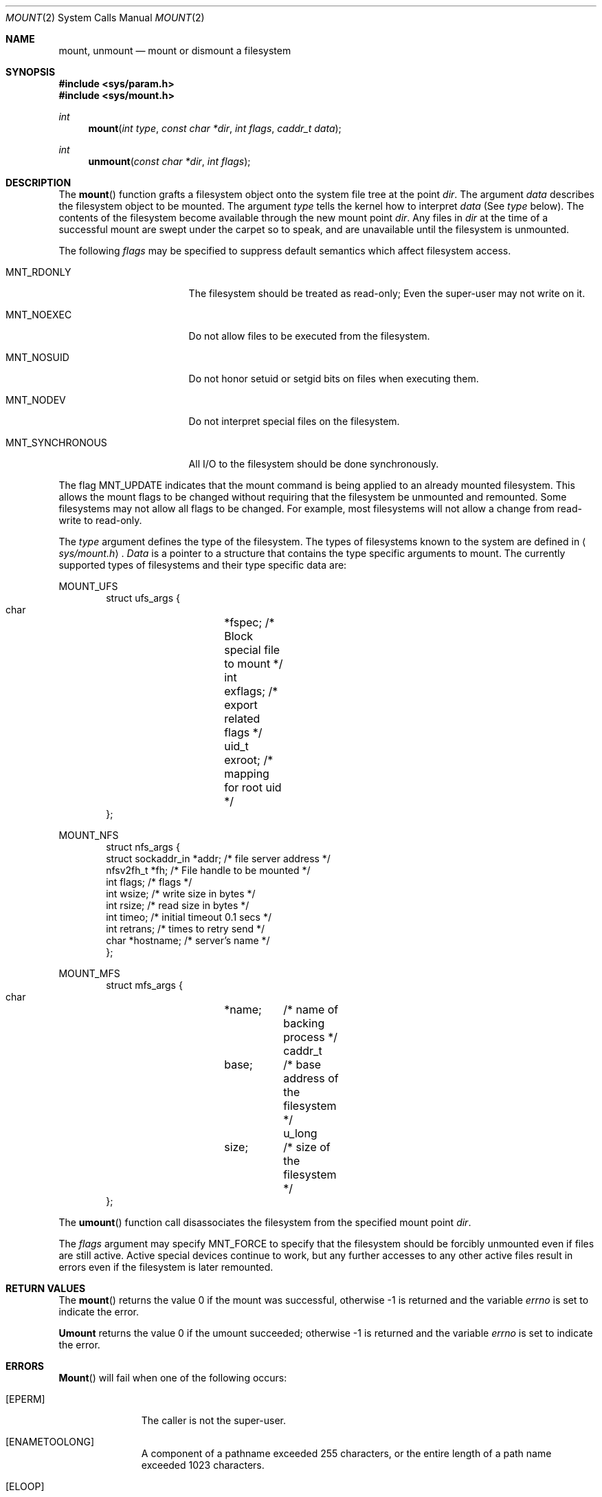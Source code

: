 .\" Copyright (c) 1980, 1989 The Regents of the University of California.
.\" All rights reserved.
.\"
.\" %sccs.include.redist.man%
.\"
.\"     @(#)mount.2	6.13 (Berkeley) 7/11/93
.\"
.Dd 
.Dt MOUNT 2
.Os BSD 4
.Sh NAME
.Nm mount ,
.Nm unmount
.Nd mount or dismount a filesystem
.Sh SYNOPSIS
.Fd #include <sys/param.h>
.Fd #include <sys/mount.h>
.Ft int
.Fn mount "int type" "const char *dir" "int flags" "caddr_t data"
.Ft int
.Fn unmount "const char *dir" "int flags"
.Sh DESCRIPTION
The
.Fn mount
function grafts
a filesystem object onto the system file tree
at the point
.Ar dir .
The argument
.Ar data
describes the filesystem object to be mounted.
The argument
.Ar type
tells the kernel how to interpret
.Ar data
(See
.Ar type
below).
The contents of the filesystem
become available through the new mount point
.Ar dir .
Any files in
.Ar dir
at the time
of a successful mount are swept under the carpet so to speak, and
are unavailable until the filesystem is unmounted.
.Pp
The following
.Ar flags
may be specified to
suppress default semantics which affect filesystem access.
.Bl -tag -width MNT_SYNCHRONOUS
.It Dv MNT_RDONLY
The filesystem should be treated as read-only;
Even the super-user may not write on it.
.It Dv MNT_NOEXEC
Do not allow files to be executed from the filesystem.
.It Dv MNT_NOSUID
Do not honor setuid or setgid bits on files when executing them.
.It Dv MNT_NODEV
Do not interpret special files on the filesystem.
.It Dv MNT_SYNCHRONOUS
All I/O to the filesystem should be done synchronously.
.El
.Pp
The flag
.Dv MNT_UPDATE
indicates that the mount command is being applied 
to an already mounted filesystem.
This allows the mount flags to be changed without requiring
that the filesystem be unmounted and remounted.
Some filesystems may not allow all flags to be changed.
For example,
most filesystems will not allow a change from read-write to read-only.
.Pp
The
.Fa type
argument defines the type of the filesystem.
The types of filesystems known to the system are defined in
.Aq Pa sys/mount.h .
.Fa Data
is a pointer to a structure that contains the type
specific arguments to mount.
The currently supported types of filesystems and
their type specific data are:
.Pp
.Dv MOUNT_UFS
.Bd -literal -offset indent -compact
struct ufs_args {
      char	*fspec;  /* Block special file to mount */
      int	exflags; /* export related flags */
      uid_t	exroot;  /* mapping for root uid */
};
.Ed
.Pp
.Dv MOUNT_NFS
.Bd -literal -offset indent -compact
struct nfs_args {
      struct sockaddr_in *addr; /* file server address */
      nfsv2fh_t *fh;       /* File handle to be mounted */
      int       flags;     /* flags */
      int       wsize;     /* write size in bytes */
      int       rsize;     /* read size in bytes */
      int       timeo;     /* initial timeout 0.1 secs */
      int       retrans;   /* times to retry send */
      char      *hostname; /* server's name */
};
.Ed
.Pp
.Dv MOUNT_MFS
.Bd -literal -offset indent -compact
struct mfs_args {
      char	*name;	/* name of backing process */
      caddr_t	base;	/* base address of the filesystem */
      u_long	size;	/* size of the filesystem */
};
.Ed
.Pp
The
.Fn umount
function call disassociates the filesystem from the specified
mount point
.Fa dir .
.Pp
The
.Fa flags
argument may specify
.Dv MNT_FORCE
to specify that the filesystem should be forcibly unmounted even if files are
still active.
Active special devices continue to work,
but any further accesses to any other active files result in errors
even if the filesystem is later remounted.
.Sh RETURN VALUES
The
.Fn mount
returns the value 0 if the mount was successful, otherwise -1 is returned
and the variable
.Va errno
is set to indicate the error.
.Pp
.Nm Umount
returns the value 0 if the umount succeeded; otherwise -1 is returned
and the variable
.Va errno
is set to indicate the error.
.Sh ERRORS
.Fn Mount
will fail when one of the following occurs:
.Bl -tag -width [ENOTBLK]
.It Bq Er EPERM
The caller is not the super-user.
.It Bq Er ENAMETOOLONG
A component of a pathname exceeded 255 characters,
or the entire length of a path name exceeded 1023 characters.
.It Bq Er ELOOP
Too many symbolic links were encountered in translating a pathname.
.It Bq Er ENOENT
A component of
.Fa dir
does not exist.
.It Bq Er ENOTDIR
A component of
.Ar name
is not a directory,
or a path prefix of
.Ar special
is not a directory.
.It Bq Er EINVAL
A pathname contains a character with the high-order bit set.
.It Bq Er EBUSY
Another process currently holds a reference to
.Fa dir .
.It Bq Er EFAULT
.Fa Dir
points outside the process's allocated address space.
.El
.Pp
The following errors can occur for a
.Em ufs
filesystem mount:
.Bl -tag -width [ENOTBLK]
.It Bq Er ENODEV
A component of ufs_args
.Ar fspec
does not exist.
.It Bq Er ENOTBLK
.Ar Fspec
is not a block device.
.It Bq Er ENXIO
The major device number of 
.Ar fspec
is out of range (this indicates no device driver exists
for the associated hardware).
.It Bq Er EBUSY
.Ar Fspec
is already mounted.
.It Bq Er EMFILE
No space remains in the mount table.
.It Bq Er EINVAL
The super block for the filesystem had a bad magic
number or an out of range block size.
.It Bq Er ENOMEM
Not enough memory was available to read the cylinder
group information for the filesystem.
.It Bq Er EIO
An I/O error occurred while reading the super block or
cylinder group information.
.It Bq Er EFAULT
.Ar Fspec
points outside the process's allocated address space.
.El
.Pp
The following errors can occur for a
.Em nfs
filesystem mount:
.Bl -tag -width [ENOTBLK]
.It Bq Er ETIMEDOUT
.Em Nfs
timed out trying to contact the server.
.It Bq Er EFAULT
Some part of the information described by nfs_args
points outside the process's allocated address space.
.El
.Pp
The following errors can occur for a
.Em mfs
filesystem mount:
.Bl -tag -width [ENOTBLK]
.It Bq Er EMFILE
No space remains in the mount table.
.It Bq Er EINVAL
The super block for the filesystem had a bad magic
number or an out of range block size.
.It Bq Er ENOMEM
Not enough memory was available to read the cylinder
group information for the filesystem.
.It Bq Er EIO
An paging error occurred while reading the super block or
cylinder group information.
.It Bq Er EFAULT
.Em Name
points outside the process's allocated address space.
.El
.Pp
.Nm Umount
may fail with one of the following errors:
.Bl -tag -width [ENOTBLK]
.It Bq Er EPERM
The caller is not the super-user.
.It Bq Er ENOTDIR
A component of the path is not a directory.
.It Bq Er EINVAL
The pathname contains a character with the high-order bit set.
.It Bq Er ENAMETOOLONG
A component of a pathname exceeded 255 characters,
or an entire path name exceeded 1023 characters.
.It Bq Er ELOOP
Too many symbolic links were encountered in translating the pathname.
.It Bq Er EINVAL
The requested directory is not in the mount table.
.It Bq Er EBUSY
A process is holding a reference to a file located
on the filesystem.
.It Bq Er EIO
An I/O error occurred while writing cached filesystem information.
.It Bq Er EFAULT
.Fa Dir
points outside the process's allocated address space.
.El
.Pp
A
.Em ufs
or
.Em mfs
mount can also fail if the maximum number of filesystems are currently
mounted.
.Sh SEE ALSO
.Xr mount 8 ,
.Xr umount 8 ,
.Xr mfs 8
.Sh BUGS
Some of the error codes need translation to more obvious messages.
.Sh HISTORY
.Fn Mount
and
.Fn umount
function calls appeared in Version 6 AT&T UNIX.

